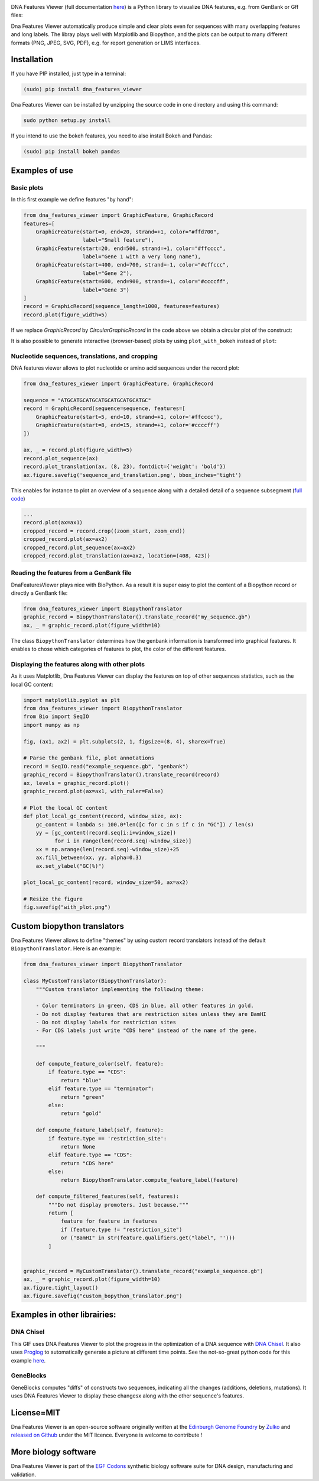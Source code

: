 .. raw:: html

    <p align="center">
    <img alt="DNA Features Viewer Logo" title="DNA Features Viewer Logo" src="https://raw.githubusercontent.com/Edinburgh-Genome-Foundry/DnaFeaturesViewer/master/docs/_static/images/title.png" width="350">
    </p>

.. image:: https://travis-ci.org/Edinburgh-Genome-Foundry/DnaFeaturesViewer.svg?branch=master
   :target: https://travis-ci.org/Edinburgh-Genome-Foundry/DnaFeaturesViewer
   :alt: Travis CI build status

.. image:: https://coveralls.io/repos/github/Edinburgh-Genome-Foundry/DnaFeaturesViewer/badge.svg?branch=master
   :target: https://coveralls.io/github/Edinburgh-Genome-Foundry/DnaFeaturesViewer?branch=master


DNA Features Viewer (full documentation `here <https://edinburgh-genome-foundry.github.io/DnaFeaturesViewer/>`_) is a Python library to visualize DNA features, e.g. from GenBank or Gff files:

.. raw:: html

    <p align="center">
    <img src="https://raw.githubusercontent.com/Edinburgh-Genome-Foundry/DnaFeaturesViewer/master/examples/by_hand.png" width="500">
    </p>

Dna Features Viewer automatically produce simple and clear plots even for sequences with many overlapping features and long labels. The libray plays well with Matplotlib and Biopython, and the plots can be output to many different formats (PNG, JPEG, SVG, PDF), e.g. for report generation or LIMS interfaces.

Installation
--------------

If you have PIP installed, just type in a terminal:

.. code:: python

    (sudo) pip install dna_features_viewer

Dna Features Viewer can be installed by unzipping the source code in one directory and using this command:

.. code:: python

    sudo python setup.py install

If you intend to use the bokeh features, you need to also install Bokeh and Pandas:

.. code:: python

    (sudo) pip install bokeh pandas


Examples of use
---------------


Basic plots
~~~~~~~~~~~~

In this first example we define features "by hand":

.. code:: python

    from dna_features_viewer import GraphicFeature, GraphicRecord
    features=[
        GraphicFeature(start=0, end=20, strand=+1, color="#ffd700",
                       label="Small feature"),
        GraphicFeature(start=20, end=500, strand=+1, color="#ffcccc",
                       label="Gene 1 with a very long name"),
        GraphicFeature(start=400, end=700, strand=-1, color="#cffccc",
                       label="Gene 2"),
        GraphicFeature(start=600, end=900, strand=+1, color="#ccccff",
                       label="Gene 3")
    ]
    record = GraphicRecord(sequence_length=1000, features=features)
    record.plot(figure_width=5)

.. raw:: html

    <p align="center">
    <img src="https://raw.githubusercontent.com/Edinburgh-Genome-Foundry/DnaFeaturesViewer/master/examples/by_hand.png" width="500">
    </p>


If we replace `GraphicRecord` by `CircularGraphicRecord` in the code above we obtain
a circular plot of the construct:

.. raw:: html

    <p align="center">
    <img src="https://raw.githubusercontent.com/Edinburgh-Genome-Foundry/DnaFeaturesViewer/master/examples/by_hand_circular.png" width="443">
    </p>

It is also possible to generate interactive (browser-based) plots by using ``plot_with_bokeh`` instead of ``plot``:

.. raw:: html

    <p align="center">
    <img src="https://raw.githubusercontent.com/Edinburgh-Genome-Foundry/DnaFeaturesViewer/master/examples/plot_with_bokeh.png" width="800">
    </p>

Nucleotide sequences, translations, and cropping
~~~~~~~~~~~~~~~~~~~~~~~~~~~~~~~~~~~~~~~~~~~~~~~~

DNA features viewer allows to plot nucleotide or amino acid sequences under
the record plot:

.. code:: python

    from dna_features_viewer import GraphicFeature, GraphicRecord

    sequence = "ATGCATGCATGCATGCATGCATGCATGC"
    record = GraphicRecord(sequence=sequence, features=[
        GraphicFeature(start=5, end=10, strand=+1, color='#ffcccc'),
        GraphicFeature(start=8, end=15, strand=+1, color='#ccccff')
    ])

    ax, _ = record.plot(figure_width=5)
    record.plot_sequence(ax)
    record.plot_translation(ax, (8, 23), fontdict={'weight': 'bold'})
    ax.figure.savefig('sequence_and_translation.png', bbox_inches='tight')

.. raw:: html

    <p align="center">
    <img src="https://raw.githubusercontent.com/Edinburgh-Genome-Foundry/DnaFeaturesViewer/master/examples/sequence_and_translation.png" width="415">
    </p>

This enables for instance to plot an overview of a sequence along with a detailed detail of a sequence subsegment (`full code <https://github.com/Edinburgh-Genome-Foundry/DnaFeaturesViewer/blob/master/examples/overview_and_detail.py>`_)

.. code:: python

    ...
    record.plot(ax=ax1)
    cropped_record = record.crop((zoom_start, zoom_end))
    cropped_record.plot(ax=ax2)
    cropped_record.plot_sequence(ax=ax2)
    cropped_record.plot_translation(ax=ax2, location=(408, 423))

.. raw:: html

    <p align="center">
    <img src="https://raw.githubusercontent.com/Edinburgh-Genome-Foundry/DnaFeaturesViewer/master/examples/overview_and_detail.png" width="900">
    </p>


Reading the features from a GenBank file
~~~~~~~~~~~~~~~~~~~~~~~~~~~~~~~~~~~~~~~~~

DnaFeaturesViewer plays nice with BioPython. As a result it is super easy to plot the content of a Biopython record or directly a GenBank file:

.. code:: python

    from dna_features_viewer import BiopythonTranslator
    graphic_record = BiopythonTranslator().translate_record("my_sequence.gb")
    ax, _ = graphic_record.plot(figure_width=10)

.. raw:: html

    <p align="center">
    <img src="https://raw.githubusercontent.com/Edinburgh-Genome-Foundry/DnaFeaturesViewer/master/examples/from_genbank.png" width="900">
    </p>

The class ``BiopythonTranslator`` determines how the genbank information is transformed into graphical features.
It enables to chose which categories of features to plot, the color of the different features.

Displaying the features along with other plots
~~~~~~~~~~~~~~~~~~~~~~~~~~~~~~~~~~~~~~~~~~~~~~~

As it uses Matplotlib, Dna Features Viewer can display the features on top of
other sequences statistics, such as the local GC content:

.. code:: python

    import matplotlib.pyplot as plt
    from dna_features_viewer import BiopythonTranslator
    from Bio import SeqIO
    import numpy as np

    fig, (ax1, ax2) = plt.subplots(2, 1, figsize=(8, 4), sharex=True)

    # Parse the genbank file, plot annotations
    record = SeqIO.read("example_sequence.gb", "genbank")
    graphic_record = BiopythonTranslator().translate_record(record)
    ax, levels = graphic_record.plot()
    graphic_record.plot(ax=ax1, with_ruler=False)

    # Plot the local GC content
    def plot_local_gc_content(record, window_size, ax):
        gc_content = lambda s: 100.0*len([c for c in s if c in "GC"]) / len(s)
        yy = [gc_content(record.seq[i:i+window_size])
              for i in range(len(record.seq)-window_size)]
        xx = np.arange(len(record.seq)-window_size)+25
        ax.fill_between(xx, yy, alpha=0.3)
        ax.set_ylabel("GC(%)")

    plot_local_gc_content(record, window_size=50, ax=ax2)

    # Resize the figure
    fig.savefig("with_plot.png")


.. raw:: html

    <p align="center">
    <img src="https://raw.githubusercontent.com/Edinburgh-Genome-Foundry/DnaFeaturesViewer/master/examples/with_gc_plot.png" width="800">
    </p>

.. figure::
    :align: center

Custom biopython translators
----------------------------

Dna Features Viewer allows to define "themes" by using custom record translators
instead of the default ``BiopythonTranslator``. Here is an example:

.. code:: python

    from dna_features_viewer import BiopythonTranslator

    class MyCustomTranslator(BiopythonTranslator):
        """Custom translator implementing the following theme:

        - Color terminators in green, CDS in blue, all other features in gold.
        - Do not display features that are restriction sites unless they are BamHI
        - Do not display labels for restriction sites
        - For CDS labels just write "CDS here" instead of the name of the gene.

        """

        def compute_feature_color(self, feature):
            if feature.type == "CDS":
                return "blue"
            elif feature.type == "terminator":
                return "green"
            else:
                return "gold"

        def compute_feature_label(self, feature):
            if feature.type == 'restriction_site':
                return None
            elif feature.type == "CDS":
                return "CDS here"
            else:
                return BiopythonTranslator.compute_feature_label(feature)

        def compute_filtered_features(self, features):
            """Do not display promoters. Just because."""
            return [
                feature for feature in features
                if (feature.type != "restriction_site")
                or ("BamHI" in str(feature.qualifiers.get("label", '')))
            ]


    graphic_record = MyCustomTranslator().translate_record("example_sequence.gb")
    ax, _ = graphic_record.plot(figure_width=10)
    ax.figure.tight_layout()
    ax.figure.savefig("custom_bopython_translator.png")

.. figure:: https://raw.githubusercontent.com/Edinburgh-Genome-Foundry/DnaFeaturesViewer/master/examples/custom_biopython_translator.png
    :align: center


Examples in other librairies:
------------------------------

DNA Chisel
~~~~~~~~~~~

This GIF uses DNA Features Viewer to plot the progress in the optimization of a DNA sequence with `DNA Chisel <https://github.com/Edinburgh-Genome-Foundry/DnaChisel>`_. It also uses `Proglog <https://github.com/Edinburgh-Genome-Foundry/Proglog>`_ to automatically generate a picture at different time points. See the not-so-great python code for this example `here <https://gist.github.com/Zulko/f9aa781aaaab2c4d66ccd968ca85ca1d>`_.

.. raw:: html

    <p align="center">
    <img alt="DNA Chisel algorithm" title="DNA Chisel" src="https://raw.githubusercontent.com/Edinburgh-Genome-Foundry/DnaChisel/master/docs/_static/images/dnachisel_algorithm.gif" width="800">
    <br />
    </p>

GeneBlocks
~~~~~~~~~~
GeneBlocks computes "diffs" of constructs two sequences, indicating all the changes (additions, deletions, mutations). It uses DNA Features Viewer to display these changesx along with the other sequence's features.

.. raw:: html

    <p align="center">
    <img alt="DNA Chisel algorithm" title="DNA Chisel" src="https://raw.githubusercontent.com/Edinburgh-Genome-Foundry/GeneBlocks/master/examples/diff_blocks.png" width="800">
    <br />
    </p>



License=MIT
-----------

Dna Features Viewer is an open-source software originally written at the `Edinburgh Genome Foundry
<http://genomefoundry.org>`_ by `Zulko <https://github.com/Zulko>`_
and `released on Github <https://github.com/Edinburgh-Genome-Foundry/DnaFeaturesViewer>`_ under the MIT licence.
Everyone is welcome to contribute !

More biology software
---------------------

.. image:: https://raw.githubusercontent.com/Edinburgh-Genome-Foundry/Edinburgh-Genome-Foundry.github.io/master/static/imgs/logos/egf-codon-horizontal.png
  :target: https://edinburgh-genome-foundry.github.io/

Dna Features Viewer is part of the `EGF Codons <https://edinburgh-genome-foundry.github.io/>`_ synthetic biology software suite for DNA design, manufacturing and validation.
